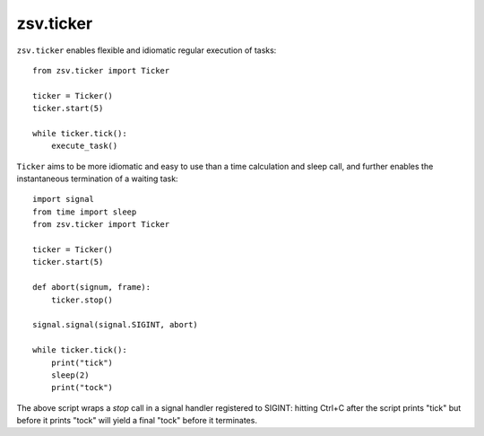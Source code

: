 zsv.ticker
~~~~~~~~~~

``zsv.ticker`` enables flexible and idiomatic regular execution of
tasks::

    from zsv.ticker import Ticker

    ticker = Ticker()
    ticker.start(5)

    while ticker.tick():
        execute_task()

``Ticker`` aims to be more idiomatic and easy to use than a time calculation and
sleep call, and further enables the instantaneous termination of a waiting
task::

    import signal
    from time import sleep
    from zsv.ticker import Ticker

    ticker = Ticker()
    ticker.start(5)

    def abort(signum, frame):
        ticker.stop()

    signal.signal(signal.SIGINT, abort)

    while ticker.tick():
        print("tick")
        sleep(2)
        print("tock")


The above script wraps a `stop` call in a signal handler registered to SIGINT:
hitting Ctrl+C after the script prints "tick" but before it prints "tock"
will yield a final "tock" before it terminates.
